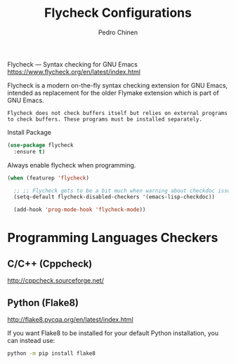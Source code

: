 #+TITLE:        Flycheck Configurations
#+AUTHOR:       Pedro Chinen
#+EMAIL:        ph.u.chinen@gmail.com
#+DATE-CREATED: [2019-04-19 sex]
#+DATE-UPDATED: [2019-04-21 dom]

Flycheck — Syntax checking for GNU Emacs https://www.flycheck.org/en/latest/index.html

Flycheck is a modern on-the-fly syntax checking extension for GNU Emacs, intended as replacement for the older Flymake extension which is part of GNU Emacs.

#+BEGIN_SRC text
  Flycheck does not check buffers itself but relies on external programs to check buffers. These programs must be installed separately.
#+END_SRC

Install Package
#+BEGIN_SRC emacs-lisp
  (use-package flycheck
    :ensure t)
#+END_SRC

Always enable flycheck when programming.
#+BEGIN_SRC emacs-lisp
  (when (featurep 'flycheck)

    ;; ;; Flycheck gets to be a bit much when warning about checkdoc issues.
    (setq-default flycheck-disabled-checkers '(emacs-lisp-checkdoc))

    (add-hook 'prog-mode-hook 'flycheck-mode))
#+END_SRC

* Programming Languages Checkers
:PROPERTIES:
:ID:       5bdc1643-4f86-42fd-8f9d-25d1dc06bfa5
:END:

** C/C++ (Cppcheck)
:PROPERTIES:
:ID:       a83b9754-28d3-490b-a245-ce83ab094b3b
:END:
http://cppcheck.sourceforge.net/

** Python (Flake8)
:PROPERTIES:
:ID:       1b45009e-0005-418e-999c-268e4b262551
:END:
http://flake8.pycqa.org/en/latest/index.html

If you want Flake8 to be installed for your default Python installation, you can instead use:
#+BEGIN_SRC sh
  python -m pip install flake8
#+END_SRC


